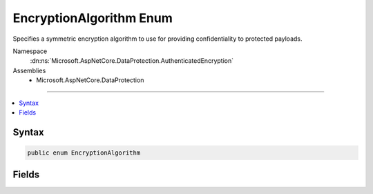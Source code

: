 

EncryptionAlgorithm Enum
========================






Specifies a symmetric encryption algorithm to use for providing confidentiality
to protected payloads.


Namespace
    :dn:ns:`Microsoft.AspNetCore.DataProtection.AuthenticatedEncryption`
Assemblies
    * Microsoft.AspNetCore.DataProtection

----

.. contents::
   :local:









Syntax
------

.. code-block:: csharp

    public enum EncryptionAlgorithm








.. dn:enumeration:: Microsoft.AspNetCore.DataProtection.AuthenticatedEncryption.EncryptionAlgorithm
    :hidden:

.. dn:enumeration:: Microsoft.AspNetCore.DataProtection.AuthenticatedEncryption.EncryptionAlgorithm

Fields
------

.. dn:enumeration:: Microsoft.AspNetCore.DataProtection.AuthenticatedEncryption.EncryptionAlgorithm
    :noindex:
    :hidden:

    
    .. dn:field:: Microsoft.AspNetCore.DataProtection.AuthenticatedEncryption.EncryptionAlgorithm.AES_128_CBC
    
        
    
        
        The AES algorithm (FIPS 197) with a 128-bit key running in Cipher Block Chaining mode.
    
        
        :rtype: Microsoft.AspNetCore.DataProtection.AuthenticatedEncryption.EncryptionAlgorithm
    
        
        .. code-block:: csharp
    
            AES_128_CBC = 0
    
    .. dn:field:: Microsoft.AspNetCore.DataProtection.AuthenticatedEncryption.EncryptionAlgorithm.AES_128_GCM
    
        
    
        
        The AES algorithm (FIPS 197) with a 128-bit key running in Galois/Counter Mode (FIPS SP 800-38D).
    
        
        :rtype: Microsoft.AspNetCore.DataProtection.AuthenticatedEncryption.EncryptionAlgorithm
    
        
        .. code-block:: csharp
    
            AES_128_GCM = 3
    
    .. dn:field:: Microsoft.AspNetCore.DataProtection.AuthenticatedEncryption.EncryptionAlgorithm.AES_192_CBC
    
        
    
        
        The AES algorithm (FIPS 197) with a 192-bit key running in Cipher Block Chaining mode.
    
        
        :rtype: Microsoft.AspNetCore.DataProtection.AuthenticatedEncryption.EncryptionAlgorithm
    
        
        .. code-block:: csharp
    
            AES_192_CBC = 1
    
    .. dn:field:: Microsoft.AspNetCore.DataProtection.AuthenticatedEncryption.EncryptionAlgorithm.AES_192_GCM
    
        
    
        
        The AES algorithm (FIPS 197) with a 192-bit key running in Galois/Counter Mode (FIPS SP 800-38D).
    
        
        :rtype: Microsoft.AspNetCore.DataProtection.AuthenticatedEncryption.EncryptionAlgorithm
    
        
        .. code-block:: csharp
    
            AES_192_GCM = 4
    
    .. dn:field:: Microsoft.AspNetCore.DataProtection.AuthenticatedEncryption.EncryptionAlgorithm.AES_256_CBC
    
        
    
        
        The AES algorithm (FIPS 197) with a 256-bit key running in Cipher Block Chaining mode.
    
        
        :rtype: Microsoft.AspNetCore.DataProtection.AuthenticatedEncryption.EncryptionAlgorithm
    
        
        .. code-block:: csharp
    
            AES_256_CBC = 2
    
    .. dn:field:: Microsoft.AspNetCore.DataProtection.AuthenticatedEncryption.EncryptionAlgorithm.AES_256_GCM
    
        
    
        
        The AES algorithm (FIPS 197) with a 256-bit key running in Galois/Counter Mode (FIPS SP 800-38D).
    
        
        :rtype: Microsoft.AspNetCore.DataProtection.AuthenticatedEncryption.EncryptionAlgorithm
    
        
        .. code-block:: csharp
    
            AES_256_GCM = 5
    

